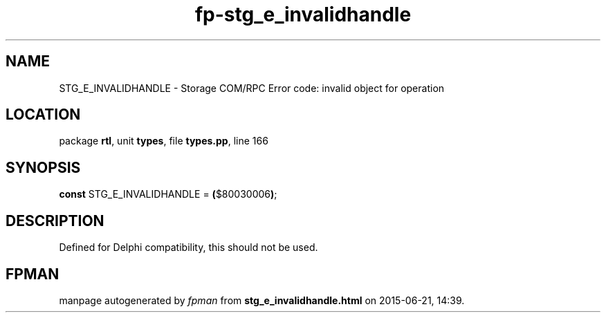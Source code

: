 .\" file autogenerated by fpman
.TH "fp-stg_e_invalidhandle" 3 "2014-03-14" "fpman" "Free Pascal Programmer's Manual"
.SH NAME
STG_E_INVALIDHANDLE - Storage COM/RPC Error code: invalid object for operation
.SH LOCATION
package \fBrtl\fR, unit \fBtypes\fR, file \fBtypes.pp\fR, line 166
.SH SYNOPSIS
\fBconst\fR STG_E_INVALIDHANDLE = \fB(\fR$80030006\fB)\fR;

.SH DESCRIPTION
Defined for Delphi compatibility, this should not be used.


.SH FPMAN
manpage autogenerated by \fIfpman\fR from \fBstg_e_invalidhandle.html\fR on 2015-06-21, 14:39.

